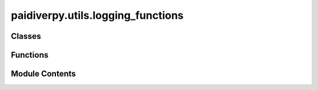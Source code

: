 paidiverpy.utils.logging_functions
==================================

.. py:module:: paidiverpy.utils.logging_functions

.. autoapi-nested-parse::

   Logging utilities.

   ..
       !! processed by numpydoc !!


Classes
-------

.. autoapisummary::

   paidiverpy.utils.logging_functions.VerboseLevel
   paidiverpy.utils.logging_functions.ColorFormatter


Functions
---------

.. autoapisummary::

   paidiverpy.utils.logging_functions.initialise_logging
   paidiverpy.utils.logging_functions.check_raise_error


Module Contents
---------------

.. py:class:: VerboseLevel

   Bases: :py:obj:`enum.IntEnum`


   
   Verbose levels for logging.
















   ..
       !! processed by numpydoc !!

.. py:class:: ColorFormatter(fmt=None, datefmt=None, style='%', validate=True, *, defaults=None)

   Bases: :py:obj:`logging.Formatter`


   
   Custom formatter to add colors to log messages.
















   ..
       !! processed by numpydoc !!

   .. py:method:: format(record: logging.LogRecord) -> str

      
      Format the log message with color.

      :param record: The log record.
      :type record: logging.LogRecord

      :returns: The formatted log message.
      :rtype: str















      ..
          !! processed by numpydoc !!


.. py:function:: initialise_logging(verbose: int = 2) -> logging.Logger

   
   Initialise logging configuration.

   :param verbose: Verbose level (0 = NONE, 1 = ERRORS_WARNINGS, 2 = INFO, 3 = DEBUG).
                   Defaults to 2.
   :type verbose: int

   :returns: The logger object.
   :rtype: logging.Logger















   ..
       !! processed by numpydoc !!

.. py:function:: check_raise_error(raise_error: bool, message: str) -> None

   
   Check if an error should be raised and raise it if necessary.

   :param raise_error: Whether to raise an error.
   :type raise_error: bool
   :param message: The error message.
   :type message: str

   :raises ValueError: The error message.















   ..
       !! processed by numpydoc !!

